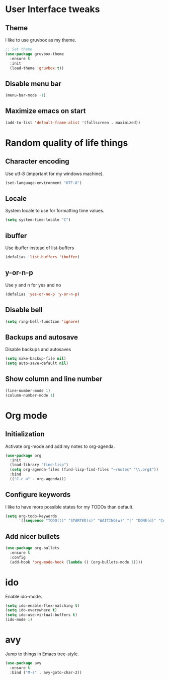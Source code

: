 * User Interface tweaks

** Theme

I like to use gruvbox as my theme.

#+BEGIN_SRC emacs-lisp
;; Set theme
(use-package gruvbox-theme
  :ensure t
  :init
  (load-theme 'gruvbox t))
#+END_SRC

** Disable menu bar

#+BEGIN_SRC emacs-lisp
(menu-bar-mode -1)
#+END_SRC

** Maximize emacs on start

#+BEGIN_SRC emacs-lisp
(add-to-list 'default-frame-alist '(fullscreen . maximized))
#+END_SRC

* Random quality of life things

** Character encoding

Use utf-8 (important for my windows machine).

#+BEGIN_SRC emacs-lisp
(set-language-environment "UTF-8")
#+END_SRC

** Locale

System locale to use for formatting time values.

#+BEGIN_SRC emacs-lisp
(setq system-time-locale "C")
#+END_SRC

** ibuffer

Use ibuffer instead of list-buffers

#+BEGIN_SRC emacs-lisp
(defalias 'list-buffers 'ibuffer)
#+END_SRC

** y-or-n-p

Use y and n for yes and no

#+BEGIN_SRC emacs-lisp
(defalias 'yes-or-no-p 'y-or-n-p)
#+END_SRC

** Disable bell

#+BEGIN_SRC emacs-lisp
(setq ring-bell-function 'ignore)
#+END_SRC

** Backups and autosave 

Disable backups and autosaves

#+BEGIN_SRC emacs-lisp
(setq make-backup-file nil)
(setq auto-save-default nil)
#+END_SRC

** Show column and line number

#+BEGIN_SRC emacs-lisp
(line-number-mode 1)
(column-number-mode 1)
#+END_SRC

* Org mode

** Initialization

Activate org-mode and add my notes to org-agenda.

#+BEGIN_SRC emacs-lisp
(use-package org
  :init
  (load-library "find-lisp")
  (setq org-agenda-files (find-lisp-find-files "~/notes" "\\.org$"))
  :bind
  (("C-c a" . org-agenda)))
#+END_SRC

** Configure keywords

I like to have more possible states for my TODOs than default.

#+BEGIN_SRC emacs-lisp
(setq org-todo-keywords
      '((sequence "TODO(t)" "STARTED(s)" "WAITING(w)" "|" "DONE(d)" "CANCELED(c)")))
#+END_SRC

** Add nicer bullets

#+BEGIN_SRC emacs-lisp
(use-package org-bullets
  :ensure t
  :config
  (add-hook 'org-mode-hook (lambda () (org-bullets-mode 1))))
#+END_SRC

* ido

Enable ido-mode.

#+BEGIN_SRC emacs-lisp
(setq ido-enable-flex-matching t)
(setq ido-everywhere t)
(setq ido-use-virtual-buffers t)
(ido-mode 1)
#+END_SRC

* avy

Jump to things in Emacs tree-style.

#+BEGIN_SRC emacs-lisp
(use-package avy
  :ensure t
  :bind ("M-s" . avy-goto-char-2))
#+END_SRC
